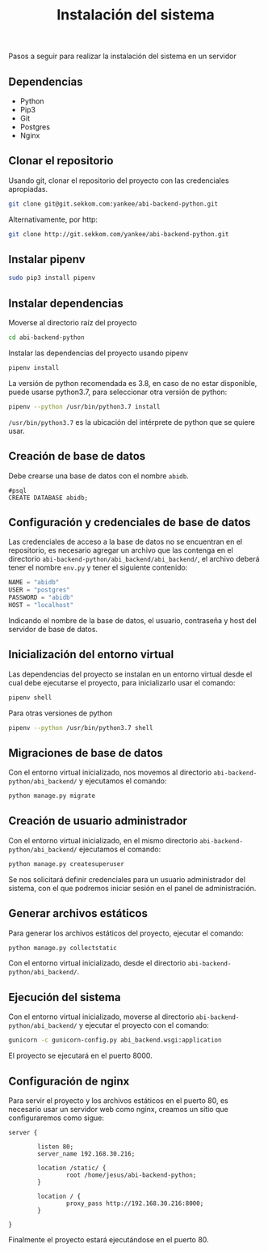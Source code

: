 #+TITLE: Instalación del sistema

Pasos a seguir para realizar la instalación del sistema en un servidor

** Dependencias
- Python
- Pip3
- Git
- Postgres
- Nginx

** Clonar el repositorio
Usando git, clonar el repositorio del proyecto con las credenciales apropiadas.
#+BEGIN_SRC bash
git clone git@git.sekkom.com:yankee/abi-backend-python.git
#+END_SRC

Alternativamente, por http:
#+BEGIN_SRC bash
git clone http://git.sekkom.com/yankee/abi-backend-python.git
#+END_SRC

** Instalar pipenv

#+BEGIN_SRC bash
sudo pip3 install pipenv
#+END_SRC

** Instalar dependencias

Moverse al directorio raíz del proyecto

#+BEGIN_SRC bash
cd abi-backend-python
#+END_SRC

Instalar las dependencias del proyecto usando pipenv

#+BEGIN_SRC bash
pipenv install
#+END_SRC

La versión de python recomendada es 3.8, en caso de no estar disponible, puede
usarse python3.7, para seleccionar otra versión de python:

#+BEGIN_SRC bash
pipenv --python /usr/bin/python3.7 install
#+END_SRC

=/usr/bin/python3.7= es la ubicación del intérprete de python que se quiere
usar.

** Creación de base de datos

Debe crearse una base de datos con el nombre =abidb=.

#+BEGIN_SRC postgres
#psql
CREATE DATABASE abidb;
#+END_SRC

** Configuración y credenciales de base de datos

Las credenciales de acceso a la base de datos no se encuentran en el
repositorio, es necesario agregar un archivo que las contenga en el directorio
=abi-backend-python/abi_backend/abi_backend/=, el archivo deberá tener el nombre
=env.py= y tener el siguiente contenido:

#+BEGIN_SRC python
NAME = "abidb"
USER = "postgres"
PASSWORD = "abidb"
HOST = "localhost"
#+END_SRC

Indicando el nombre de la base de datos, el usuario, contraseña y host del
servidor de base de datos.

** Inicialización del entorno virtual

Las dependencias del proyecto se instalan en un entorno virtual desde el cual
debe ejecutarse el proyecto, para inicializarlo usar el comando:

#+BEGIN_SRC bash
pipenv shell
#+END_SRC

Para otras versiones de python

#+BEGIN_SRC bash
pipenv --python /usr/bin/python3.7 shell
#+END_SRC

** Migraciones de base de datos

Con el entorno virtual inicializado, nos movemos al directorio
=abi-backend-python/abi_backend/= y ejecutamos el comando:

#+BEGIN_SRC bash
python manage.py migrate
#+END_SRC

** Creación de usuario administrador

Con el entorno virtual inicializado, en el mismo directorio
=abi-backend-python/abi_backend/= ejecutamos el comando:

#+BEGIN_SRC bash
python manage.py createsuperuser
#+END_SRC

Se nos solicitará definir credenciales para un usuario administrador del
sistema, con el que podremos iniciar sesión en el panel de administración.

** Generar archivos estáticos

Para generar los archivos estáticos del proyecto, ejecutar el comando:

#+BEGIN_SRC bash
python manage.py collectstatic
#+END_SRC

Con el entorno virtual inicializado, desde el directorio
=abi-backend-python/abi_backend/=.

** Ejecución del sistema

Con el entorno virtual inicializado, moverse al directorio
=abi-backend-python/abi_backend/= y ejecutar el proyecto con el comando:

#+BEGIN_SRC bash
gunicorn -c gunicorn-config.py abi_backend.wsgi:application
#+END_SRC

El proyecto se ejecutará en el puerto 8000.

** Configuración de nginx

Para servir el proyecto y los archivos estáticos en el puerto 80, es necesario
usar un servidor web como nginx, creamos un sitio que configuraremos como sigue:

#+BEGIN_SRC nginx
server {

        listen 80;
        server_name 192.168.30.216;

        location /static/ {
                root /home/jesus/abi-backend-python;
        }

        location / {
                proxy_pass http://192.168.30.216:8000;
        }

}
#+END_SRC

Finalmente el proyecto estará ejecutándose en el puerto 80.
